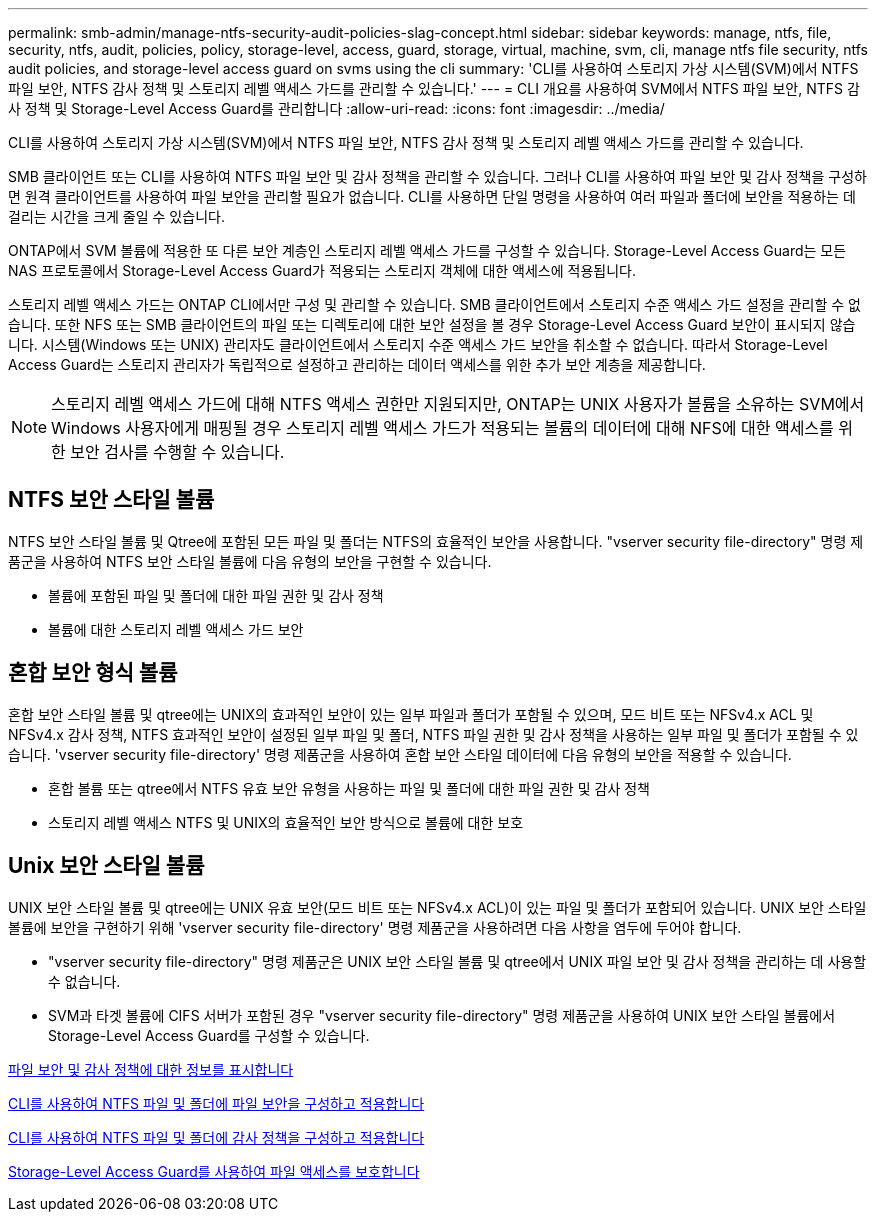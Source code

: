 ---
permalink: smb-admin/manage-ntfs-security-audit-policies-slag-concept.html 
sidebar: sidebar 
keywords: manage, ntfs, file, security, ntfs, audit, policies, policy, storage-level, access, guard, storage, virtual, machine, svm, cli, manage ntfs file security, ntfs audit policies, and storage-level access guard on svms using the cli 
summary: 'CLI를 사용하여 스토리지 가상 시스템(SVM)에서 NTFS 파일 보안, NTFS 감사 정책 및 스토리지 레벨 액세스 가드를 관리할 수 있습니다.' 
---
= CLI 개요를 사용하여 SVM에서 NTFS 파일 보안, NTFS 감사 정책 및 Storage-Level Access Guard를 관리합니다
:allow-uri-read: 
:icons: font
:imagesdir: ../media/


[role="lead"]
CLI를 사용하여 스토리지 가상 시스템(SVM)에서 NTFS 파일 보안, NTFS 감사 정책 및 스토리지 레벨 액세스 가드를 관리할 수 있습니다.

SMB 클라이언트 또는 CLI를 사용하여 NTFS 파일 보안 및 감사 정책을 관리할 수 있습니다. 그러나 CLI를 사용하여 파일 보안 및 감사 정책을 구성하면 원격 클라이언트를 사용하여 파일 보안을 관리할 필요가 없습니다. CLI를 사용하면 단일 명령을 사용하여 여러 파일과 폴더에 보안을 적용하는 데 걸리는 시간을 크게 줄일 수 있습니다.

ONTAP에서 SVM 볼륨에 적용한 또 다른 보안 계층인 스토리지 레벨 액세스 가드를 구성할 수 있습니다. Storage-Level Access Guard는 모든 NAS 프로토콜에서 Storage-Level Access Guard가 적용되는 스토리지 객체에 대한 액세스에 적용됩니다.

스토리지 레벨 액세스 가드는 ONTAP CLI에서만 구성 및 관리할 수 있습니다. SMB 클라이언트에서 스토리지 수준 액세스 가드 설정을 관리할 수 없습니다. 또한 NFS 또는 SMB 클라이언트의 파일 또는 디렉토리에 대한 보안 설정을 볼 경우 Storage-Level Access Guard 보안이 표시되지 않습니다. 시스템(Windows 또는 UNIX) 관리자도 클라이언트에서 스토리지 수준 액세스 가드 보안을 취소할 수 없습니다. 따라서 Storage-Level Access Guard는 스토리지 관리자가 독립적으로 설정하고 관리하는 데이터 액세스를 위한 추가 보안 계층을 제공합니다.


NOTE: 스토리지 레벨 액세스 가드에 대해 NTFS 액세스 권한만 지원되지만, ONTAP는 UNIX 사용자가 볼륨을 소유하는 SVM에서 Windows 사용자에게 매핑될 경우 스토리지 레벨 액세스 가드가 적용되는 볼륨의 데이터에 대해 NFS에 대한 액세스를 위한 보안 검사를 수행할 수 있습니다.



== NTFS 보안 스타일 볼륨

NTFS 보안 스타일 볼륨 및 Qtree에 포함된 모든 파일 및 폴더는 NTFS의 효율적인 보안을 사용합니다. "vserver security file-directory" 명령 제품군을 사용하여 NTFS 보안 스타일 볼륨에 다음 유형의 보안을 구현할 수 있습니다.

* 볼륨에 포함된 파일 및 폴더에 대한 파일 권한 및 감사 정책
* 볼륨에 대한 스토리지 레벨 액세스 가드 보안




== 혼합 보안 형식 볼륨

혼합 보안 스타일 볼륨 및 qtree에는 UNIX의 효과적인 보안이 있는 일부 파일과 폴더가 포함될 수 있으며, 모드 비트 또는 NFSv4.x ACL 및 NFSv4.x 감사 정책, NTFS 효과적인 보안이 설정된 일부 파일 및 폴더, NTFS 파일 권한 및 감사 정책을 사용하는 일부 파일 및 폴더가 포함될 수 있습니다. 'vserver security file-directory' 명령 제품군을 사용하여 혼합 보안 스타일 데이터에 다음 유형의 보안을 적용할 수 있습니다.

* 혼합 볼륨 또는 qtree에서 NTFS 유효 보안 유형을 사용하는 파일 및 폴더에 대한 파일 권한 및 감사 정책
* 스토리지 레벨 액세스 NTFS 및 UNIX의 효율적인 보안 방식으로 볼륨에 대한 보호




== Unix 보안 스타일 볼륨

UNIX 보안 스타일 볼륨 및 qtree에는 UNIX 유효 보안(모드 비트 또는 NFSv4.x ACL)이 있는 파일 및 폴더가 포함되어 있습니다. UNIX 보안 스타일 볼륨에 보안을 구현하기 위해 'vserver security file-directory' 명령 제품군을 사용하려면 다음 사항을 염두에 두어야 합니다.

* "vserver security file-directory" 명령 제품군은 UNIX 보안 스타일 볼륨 및 qtree에서 UNIX 파일 보안 및 감사 정책을 관리하는 데 사용할 수 없습니다.
* SVM과 타겟 볼륨에 CIFS 서버가 포함된 경우 "vserver security file-directory" 명령 제품군을 사용하여 UNIX 보안 스타일 볼륨에서 Storage-Level Access Guard를 구성할 수 있습니다.


xref:display-file-security-audit-policies-concept.adoc[파일 보안 및 감사 정책에 대한 정보를 표시합니다]

xref:create-ntfs-security-descriptor-file-task.adoc[CLI를 사용하여 NTFS 파일 및 폴더에 파일 보안을 구성하고 적용합니다]

xref:configure-apply-audit-policies-ntfs-files-folders-task.adoc[CLI를 사용하여 NTFS 파일 및 폴더에 감사 정책을 구성하고 적용합니다]

xref:secure-file-access-storage-level-access-guard-concept.adoc[Storage-Level Access Guard를 사용하여 파일 액세스를 보호합니다]
